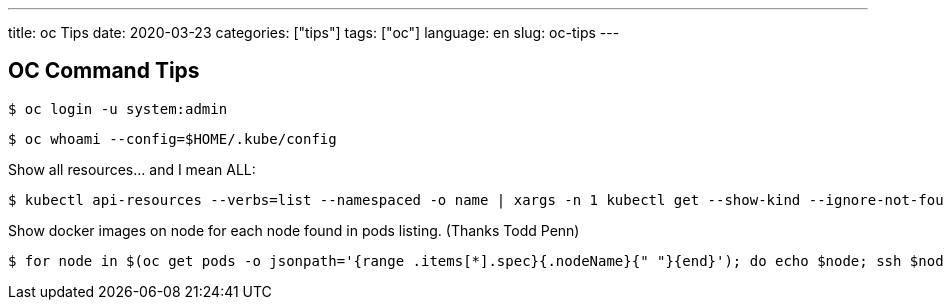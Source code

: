 ---
title: oc Tips
date: 2020-03-23
categories: ["tips"]
tags: ["oc"]
language: en
slug: oc-tips
---

== OC Command Tips

 $ oc login -u system:admin

 $ oc whoami --config=$HOME/.kube/config
 
Show all resources... and I mean ALL:

 $ kubectl api-resources --verbs=list --namespaced -o name | xargs -n 1 kubectl get --show-kind --ignore-not-found -n openshift-monitoring

Show docker images on node for each node found in pods listing. (Thanks Todd Penn)

 $ for node in $(oc get pods -o jsonpath='{range .items[*].spec}{.nodeName}{" "}{end}'); do echo $node; ssh $node "docker images";done

